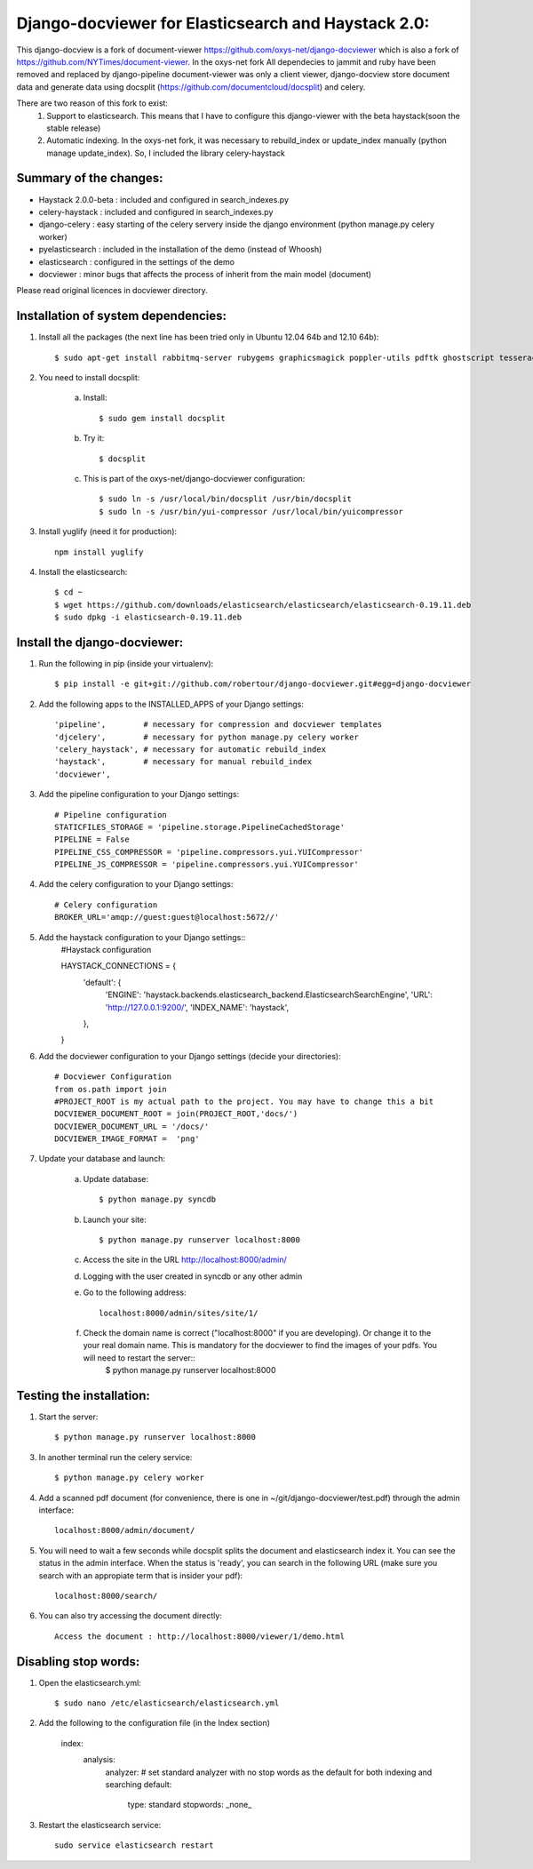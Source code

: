 Django-docviewer for Elasticsearch and Haystack 2.0:
====================================================

This django-docview is a fork of document-viewer https://github.com/oxys-net/django-docviewer which is also a fork of https://github.com/NYTimes/document-viewer. In the oxys-net fork All dependecies to jammit and ruby have been removed and replaced by django-pipeline document-viewer was only a client viewer, django-docview store document data and generate data using docsplit (https://github.com/documentcloud/docsplit) and celery.

There are two reason of this fork to exist:
    1. Support to elasticsearch. This means that I have to configure this django-viewer with the beta haystack(soon the stable release)
    2. Automatic indexing. In the oxys-net fork, it was necessary to rebuild_index or update_index manually (python manage update_index). So, I included the library celery-haystack

Summary of the changes:
-----------------------

- Haystack 2.0.0-beta : included and configured in search_indexes.py
- celery-haystack     : included and configured in search_indexes.py
- django-celery       : easy starting of the celery servery inside the django environment (python manage.py celery worker)
- pyelasticsearch     : included in the installation of the demo (instead of Whoosh)
- elasticsearch       : configured in the settings of the demo
- docviewer           : minor bugs that affects the process of inherit from the main model (document)

Please read original licences in docviewer directory.


Installation of system dependencies:
------------------------------------

1) Install all the packages (the next line has been tried only in Ubuntu 12.04 64b and 12.10 64b)::

    $ sudo apt-get install rabbitmq-server rubygems graphicsmagick poppler-utils pdftk ghostscript tesseract-ocr yui-compressor git python-pip python-dev build-essential npm openjdk-7-jre -y

2) You need to install docsplit:

    a) Install::

        $ sudo gem install docsplit

    b) Try it::

        $ docsplit

    c) This is part of the oxys-net/django-docviewer configuration::

        $ sudo ln -s /usr/local/bin/docsplit /usr/bin/docsplit
        $ sudo ln -s /usr/bin/yui-compressor /usr/local/bin/yuicompressor

3) Install yuglify (need it for production)::

    npm install yuglify

4) Install the elasticsearch::
  
    $ cd ~
    $ wget https://github.com/downloads/elasticsearch/elasticsearch/elasticsearch-0.19.11.deb
    $ sudo dpkg -i elasticsearch-0.19.11.deb

Install the django-docviewer:
-----------------------------

1) Run the following in pip (inside your virtualenv)::

    $ pip install -e git+git://github.com/robertour/django-docviewer.git#egg=django-docviewer

2) Add the following apps to the INSTALLED_APPS of your Django settings::

    'pipeline',        # necessary for compression and docviewer templates
    'djcelery',        # necessary for python manage.py celery worker
    'celery_haystack', # necessary for automatic rebuild_index
    'haystack',        # necessary for manual rebuild_index
    'docviewer',

3) Add the pipeline configuration to your Django settings::

    # Pipeline configuration
    STATICFILES_STORAGE = 'pipeline.storage.PipelineCachedStorage'
    PIPELINE = False
    PIPELINE_CSS_COMPRESSOR = 'pipeline.compressors.yui.YUICompressor'
    PIPELINE_JS_COMPRESSOR = 'pipeline.compressors.yui.YUICompressor'

4) Add the celery configuration to your Django settings::

    # Celery configuration
    BROKER_URL='amqp://guest:guest@localhost:5672//'

5) Add the haystack configuration to your Django settings::
    #Haystack configuration

    HAYSTACK_CONNECTIONS = {
        'default': {
            'ENGINE': 'haystack.backends.elasticsearch_backend.ElasticsearchSearchEngine',
            'URL': 'http://127.0.0.1:9200/',
            'INDEX_NAME': 'haystack',
        },
    }


6) Add the docviewer configuration to your Django settings (decide your directories)::

    # Docviewer Configuration
    from os.path import join
    #PROJECT_ROOT is my actual path to the project. You may have to change this a bit
    DOCVIEWER_DOCUMENT_ROOT = join(PROJECT_ROOT,'docs/') 
    DOCVIEWER_DOCUMENT_URL = '/docs/'
    DOCVIEWER_IMAGE_FORMAT =  'png'


7) Update your database and launch:

    a) Update database::

        $ python manage.py syncdb

    b) Launch your site::

        $ python manage.py runserver localhost:8000

    c) Access the site in the URL http://localhost:8000/admin/

    d) Logging with the user created in syncdb or any other admin

    e) Go to the following address::

        localhost:8000/admin/sites/site/1/

    f) Check the domain name is correct ("localhost:8000" if you are developing). Or change it to the your real domain name. This is mandatory for the docviewer to find the images of your pdfs. You will need to restart the server::
        $ python manage.py runserver localhost:8000


Testing the installation:
-------------------------

1) Start the server::

    $ python manage.py runserver localhost:8000

3) In another terminal run the celery service::

    $ python manage.py celery worker

4) Add a scanned pdf document (for convenience, there is one in ~/git/django-docviewer/test.pdf) through the admin interface::

    localhost:8000/admin/document/

5) You will need to wait a few seconds while docsplit splits the document and elasticsearch index it. You can see the status in the admin interface. When the status is 'ready', you can search in the following URL (make sure you search with an appropiate term that is insider your pdf)::

    localhost:8000/search/

6) You can also try accessing the document directly::

    Access the document : http://localhost:8000/viewer/1/demo.html


Disabling stop words:
---------------------

1) Open the elasticsearch.yml::

    $ sudo nano /etc/elasticsearch/elasticsearch.yml

2) Add the following to the configuration file (in the Index section)

    index:
      analysis:
        analyzer:
        # set standard analyzer with no stop words as the default for both indexing and searching
        default:
            type: standard
            stopwords: _none_

3) Restart the elasticsearch service::

    sudo service elasticsearch restart

